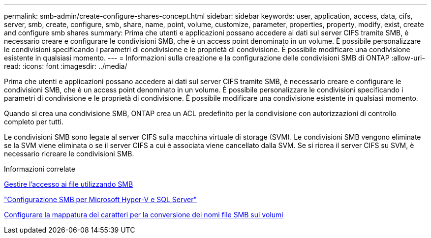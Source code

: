 ---
permalink: smb-admin/create-configure-shares-concept.html 
sidebar: sidebar 
keywords: user, application, access, data, cifs, server, smb, create, configure, smb, share, name, point, volume, customize, parameter, properties, property, modify, exist, create and configure smb shares 
summary: Prima che utenti e applicazioni possano accedere ai dati sul server CIFS tramite SMB, è necessario creare e configurare le condivisioni SMB, che è un access point denominato in un volume. È possibile personalizzare le condivisioni specificando i parametri di condivisione e le proprietà di condivisione. È possibile modificare una condivisione esistente in qualsiasi momento. 
---
= Informazioni sulla creazione e la configurazione delle condivisioni SMB di ONTAP
:allow-uri-read: 
:icons: font
:imagesdir: ../media/


[role="lead"]
Prima che utenti e applicazioni possano accedere ai dati sul server CIFS tramite SMB, è necessario creare e configurare le condivisioni SMB, che è un access point denominato in un volume. È possibile personalizzare le condivisioni specificando i parametri di condivisione e le proprietà di condivisione. È possibile modificare una condivisione esistente in qualsiasi momento.

Quando si crea una condivisione SMB, ONTAP crea un ACL predefinito per la condivisione con autorizzazioni di controllo completo per tutti.

Le condivisioni SMB sono legate al server CIFS sulla macchina virtuale di storage (SVM). Le condivisioni SMB vengono eliminate se la SVM viene eliminata o se il server CIFS a cui è associata viene cancellato dalla SVM. Se si ricrea il server CIFS su SVM, è necessario ricreare le condivisioni SMB.

.Informazioni correlate
xref:local-users-groups-concepts-concept.html[Gestire l'accesso ai file utilizzando SMB]

link:../smb-hyper-v-sql/index.html["Configurazione SMB per Microsoft Hyper-V e SQL Server"]

xref:configure-character-mappings-file-name-translation-task.adoc[Configurare la mappatura dei caratteri per la conversione dei nomi file SMB sui volumi]
